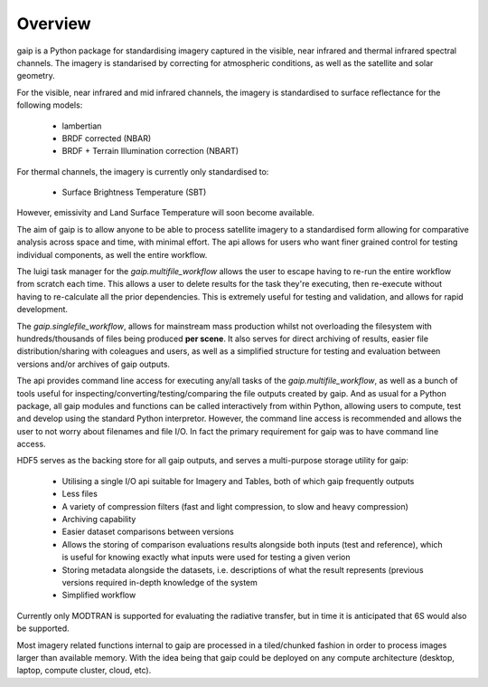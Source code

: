 Overview
========

gaip is a Python package for standardising imagery captured in the visible, near infrared and thermal infrared spectral channels. The imagery is standarised by correcting for atmospheric conditions, as well as the satellite and solar geometry.

For the visible, near infrared and mid infrared channels, the imagery is standardised to surface reflectance for the following models:

    * lambertian
    * BRDF corrected (NBAR)
    * BRDF + Terrain Illumination correction (NBART)

For thermal channels, the imagery is currently only standardised to:

    * Surface Brightness Temperature (SBT)

However, emissivity and Land Surface Temperature will soon become available.

The aim of gaip is to allow anyone to be able to process satellite imagery to a standardised form allowing for comparative analysis across space and time, with minimal effort. The api allows for users who want finer grained control for testing individual components, as well the entire workflow.

The luigi task manager for the *gaip.multifile_workflow* allows the user to escape having to re-run the entire workflow from scratch each time. This allows a user to delete results for the task they're executing, then re-execute without having to re-calculate all the prior dependencies. This is extremely useful for testing and validation, and allows for rapid development.

The *gaip.singlefile_workflow*, allows for mainstream mass production whilst not overloading the filesystem with hundreds/thousands of files being produced **per scene**. It also serves for direct archiving of results, easier file distribution/sharing with coleagues and users, as well as a simplified structure for testing and evaluation between versions and/or archives of gaip outputs.

The api provides command line access for executing any/all tasks of the *gaip.multifile_workflow*, as well as a bunch of tools useful for inspecting/converting/testing/comparing the file outputs created by gaip. And as usual for a Python package, all gaip modules and functions can be called interactively from within Python, allowing users to compute, test and develop using the standard Python interpretor. However, the command line access is recommended and allows the user to not worry about filenames and file I/O. In fact the primary requirement for gaip was to have command line access.

HDF5 serves as the backing store for all gaip outputs, and serves a multi-purpose storage utility for gaip:

    * Utilising a single I/O api suitable for Imagery and Tables, both of which gaip frequently outputs
    * Less files
    * A variety of compression filters (fast and light compression, to slow and heavy compression)
    * Archiving capability
    * Easier dataset comparisons between versions
    * Allows the storing of comparison evaluations results alongside both inputs (test and reference), which is useful for knowing exactly what inputs were used for testing a given verion
    * Storing metadata alongside the datasets, i.e. descriptions of what the result represents (previous versions required in-depth knowledge of the system
    * Simplified workflow

Currently only MODTRAN is supported for evaluating the radiative transfer, but in time it is anticipated that 6S would also be supported.

Most imagery related functions internal to gaip are processed in a tiled/chunked fashion in order to process images larger than available memory. With the idea being that gaip could be deployed on any compute architecture (desktop, laptop, compute cluster, cloud, etc).
